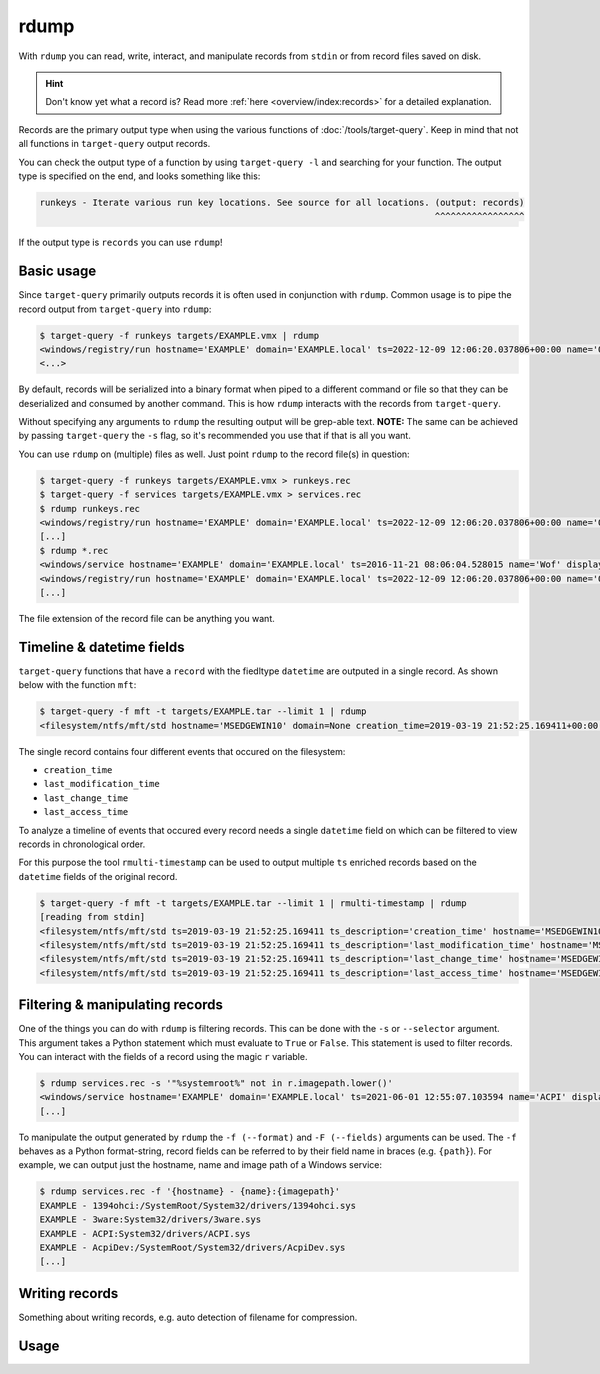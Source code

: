 rdump
=====

With ``rdump`` you can read, write, interact, and manipulate records from ``stdin`` or from record files saved on disk.

.. hint::

    Don't know yet what a record is? Read more :ref:`here <overview/index:records>` for a detailed explanation.

Records are the primary output type when using the various functions of :doc:`/tools/target-query`.
Keep in mind that not all functions in ``target-query`` output records.

You can check the output type of a function by using ``target-query -l`` and searching for your function.
The output type is specified on the end, and looks something like this:

.. code-block::
    :class: no-copybutton

    runkeys - Iterate various run key locations. See source for all locations. (output: records)
                                                                               ^^^^^^^^^^^^^^^^^

If the output type is ``records`` you can use ``rdump``!

Basic usage
-----------

Since ``target-query`` primarily outputs records it is often used in conjunction with ``rdump``.
Common usage is to pipe the record output from ``target-query`` into ``rdump``:

.. code-block:: console

    $ target-query -f runkeys targets/EXAMPLE.vmx | rdump
    <windows/registry/run hostname='EXAMPLE' domain='EXAMPLE.local' ts=2022-12-09 12:06:20.037806+00:00 name='OneDriveSetup' path='C:/Windows/SysWOW64/OneDriveSetup.exe /thfirstsetup' key='HKEY_CURRENT_USER\\Software\\Microsoft\\Windows\\CurrentVersion\\Run' hive_filepath='C:\\Windows/ServiceProfiles/LocalService/ntuser.dat' username='LocalService' user_sid='S-1-5-19' user_home='%systemroot%\\ServiceProfiles\\LocalService'>
    <...>

By default, records will be serialized into a binary format when piped to a different command or file so that they
can be deserialized and consumed by another command. This is how ``rdump`` interacts with the records from
``target-query``.

Without specifying any arguments to ``rdump`` the resulting output will be grep-able text.
**NOTE:** The same can be achieved by passing ``target-query`` the ``-s`` flag, so it's recommended you use that if
that is all you want.

You can use ``rdump`` on (multiple) files as well. Just point ``rdump`` to the record file(s) in question:

.. code-block:: console

    $ target-query -f runkeys targets/EXAMPLE.vmx > runkeys.rec
    $ target-query -f services targets/EXAMPLE.vmx > services.rec
    $ rdump runkeys.rec
    <windows/registry/run hostname='EXAMPLE' domain='EXAMPLE.local' ts=2022-12-09 12:06:20.037806+00:00 name='OneDriveSetup' path='C:/Windows/SysWOW64/OneDriveSetup.exe /thfirstsetup' key='HKEY_CURRENT_USER\\Software\\Microsoft\\Windows\\CurrentVersion\\Run' hive_filepath='C:\\Windows/ServiceProfiles/LocalService/ntuser.dat' username='LocalService' user_sid='S-1-5-19' user_home='%systemroot%\\ServiceProfiles\\LocalService'>
    [...]
    $ rdump *.rec
    <windows/service hostname='EXAMPLE' domain='EXAMPLE.local' ts=2016-11-21 08:06:04.528015 name='Wof' displayname='Windows Overlay File System Filter Driver' servicedll=None imagepath=None imagepath_args=None objectname=None start='Boot (0)' type='File System Driver (0x2)' errorcontrol='Normal (1)'>
    <windows/registry/run hostname='EXAMPLE' domain='EXAMPLE.local' ts=2022-12-09 12:06:20.037806+00:00 name='OneDriveSetup' path='C:/Windows/SysWOW64/OneDriveSetup.exe /thfirstsetup' key='HKEY_CURRENT_USER\\Software\\Microsoft\\Windows\\CurrentVersion\\Run' hive_filepath='C:\\Windows/ServiceProfiles/LocalService/ntuser.dat' username='LocalService' user_sid='S-1-5-19' user_home='%systemroot%\\ServiceProfiles\\LocalService'>
    [...]

The file extension of the record file can be anything you want.

Timeline & datetime fields
--------------------------

``target-query`` functions that have a ``record`` with the fiedltype ``datetime`` are outputed in a single record. As shown below with the function ``mft``:

.. code-block:: console

    $ target-query -f mft -t targets/EXAMPLE.tar --limit 1 | rdump
    <filesystem/ntfs/mft/std hostname='MSEDGEWIN10' domain=None creation_time=2019-03-19 21:52:25.169411+00:00 last_modification_time=2019-03-19 21:52:25.169411+00:00 last_change_time=2019-03-19 21:52:25.169411+00:00 last_access_time=2019-03-19 21:52:25.169411+00:00 segment=0 path='c:/$MFT' owner='S-1-5-18' filesize=0.12 GB resident=False inuse=True volume_uuid=None>

The single record contains four different events that occured on the filesystem:

* ``creation_time``
* ``last_modification_time``
* ``last_change_time``
* ``last_access_time``

To analyze a timeline of events that occured every record needs a single ``datetime`` field on which can be filtered to view records in chronological order.

For this purpose the tool ``rmulti-timestamp`` can be used to output multiple ``ts`` enriched records based on the ``datetime`` fields of the original record.

.. code-block:: console

    $ target-query -f mft -t targets/EXAMPLE.tar --limit 1 | rmulti-timestamp | rdump
    [reading from stdin]
    <filesystem/ntfs/mft/std ts=2019-03-19 21:52:25.169411 ts_description='creation_time' hostname='MSEDGEWIN10' domain=None creation_time=2019-03-19 21:52:25.169411 last_modification_time=2019-03-19 21:52:25.169411 last_change_time=2019-03-19 21:52:25.169411 last_access_time=2019-03-19 21:52:25.169411 segment=0 path='c:/$MFT' owner='S-1-5-18' filesize=0.12 GB resident=False inuse=True volume_uuid=None>
    <filesystem/ntfs/mft/std ts=2019-03-19 21:52:25.169411 ts_description='last_modification_time' hostname='MSEDGEWIN10' domain=None creation_time=2019-03-19 21:52:25.169411 last_modification_time=2019-03-19 21:52:25.169411 last_change_time=2019-03-19 21:52:25.169411 last_access_time=2019-03-19 21:52:25.169411 segment=0 path='c:/$MFT' owner='S-1-5-18' filesize=0.12 GB resident=False inuse=True volume_uuid=None>
    <filesystem/ntfs/mft/std ts=2019-03-19 21:52:25.169411 ts_description='last_change_time' hostname='MSEDGEWIN10' domain=None creation_time=2019-03-19 21:52:25.169411 last_modification_time=2019-03-19 21:52:25.169411 last_change_time=2019-03-19 21:52:25.169411 last_access_time=2019-03-19 21:52:25.169411 segment=0 path='c:/$MFT' owner='S-1-5-18' filesize=0.12 GB resident=False inuse=True volume_uuid=None>
    <filesystem/ntfs/mft/std ts=2019-03-19 21:52:25.169411 ts_description='last_access_time' hostname='MSEDGEWIN10' domain=None creation_time=2019-03-19 21:52:25.169411 last_modification_time=2019-03-19 21:52:25.169411 last_change_time=2019-03-19 21:52:25.169411 last_access_time=2019-03-19 21:52:25.169411 segment=0 path='c:/$MFT' owner='S-1-5-18' filesize=0.12 GB resident=False inuse=True volume_uuid=None>

Filtering & manipulating records
--------------------------------

One of the things you can do with ``rdump`` is filtering records. This can be done with the ``-s`` or ``--selector``
argument. This argument takes a Python statement which must evaluate to ``True`` or ``False``. This statement is used
to filter records. You can interact with the fields of a record using the magic ``r`` variable.

.. code-block:: console

    $ rdump services.rec -s '"%systemroot%" not in r.imagepath.lower()'
    <windows/service hostname='EXAMPLE' domain='EXAMPLE.local' ts=2021-06-01 12:55:07.103594 name='ACPI' displayname='@acpi.inf,%ACPI.SvcDesc%;Microsoft ACPI Driver' servicedll=None imagepath='System32/drivers/ACPI.sys' imagepath_args='' objectname=None start='Boot (0)' type='Kernel Device Driver (0x1)' errorcontrol='Critical (3)'>
    [...]

To manipulate the output generated by ``rdump`` the ``-f (--format)`` and ``-F (--fields)`` arguments can be used.
The ``-f`` behaves as a Python format-string, record fields can be referred to by their field name in braces (e.g. ``{path}``).
For example, we can output just the hostname, name and image path of a Windows service:

.. code-block:: console

    $ rdump services.rec -f '{hostname} - {name}:{imagepath}'
    EXAMPLE - 1394ohci:/SystemRoot/System32/drivers/1394ohci.sys
    EXAMPLE - 3ware:System32/drivers/3ware.sys
    EXAMPLE - ACPI:System32/drivers/ACPI.sys
    EXAMPLE - AcpiDev:/SystemRoot/System32/drivers/AcpiDev.sys
    [...]

.. seealso::

    Please refer to :doc:`/usage/use-cases` for more examples of how to use ``rdump``.

Writing records
---------------

Something about writing records, e.g. auto detection of filename for compression.

Usage
-----

.. sphinx_argparse_cli::
    :module: flow.record.tools.rdump
    :func: main
    :prog: rdump
    :hook:
